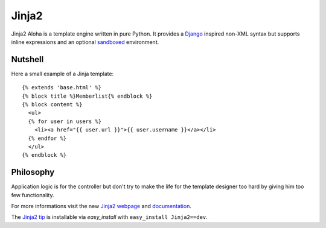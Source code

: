 Jinja2
~~~~~~

Jinja2 Aloha is a template engine written in pure Python.  It provides a
`Django`_ inspired non-XML syntax but supports inline expressions and
an optional `sandboxed`_ environment.

Nutshell
--------

Here a small example of a Jinja template::

    {% extends 'base.html' %}
    {% block title %}Memberlist{% endblock %}
    {% block content %}
      <ul>
      {% for user in users %}
        <li><a href="{{ user.url }}">{{ user.username }}</a></li>
      {% endfor %}
      </ul>
    {% endblock %}

Philosophy
----------

Application logic is for the controller but don't try to make the life
for the template designer too hard by giving him too few functionality.

For more informations visit the new `Jinja2 webpage`_ and `documentation`_.

The `Jinja2 tip`_ is installable via `easy_install` with ``easy_install
Jinja2==dev``.

.. _sandboxed: http://en.wikipedia.org/wiki/Sandbox_(computer_security)
.. _Django: http://www.djangoproject.com/
.. _Jinja2 webpage: http://jinja.pocoo.org/
.. _documentation: http://jinja.pocoo.org/2/documentation/
.. _Jinja2 tip: http://dev.pocoo.org/hg/jinja2-main/archive/tip.tar.gz#egg=Jinja2-dev
